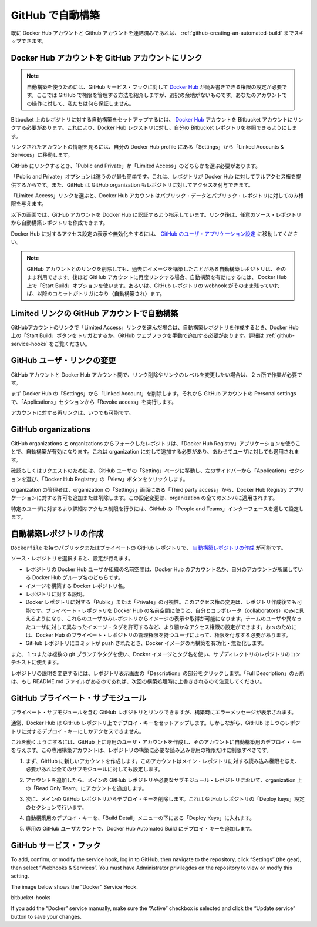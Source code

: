.. -*- coding: utf-8 -*-
.. https://docs.docker.com/docker-hub/github/
.. doc version: 1.9
.. check date: 2016/01/07

.. Automated Builds from GitHub

.. _automated-builds-from-github:

========================================
GitHub で自動構築
========================================

.. If you’ve previously linked your Docker Hub account to your GitHub account, you’ll be able to skip to Creating an Automated Build.

既に Docker Hub アカウントと Github アカウントを連結済みであれば、 :ref:`github-creating-an-automated-build` までスキップできます。

.. Linking your Docker Hub account to a GitHub account

.. _linking-you-docker-hub-account-to-a-github-account:

Docker Hub アカウントを GitHub アカウントにリンク
==================================================

..    Note: Automated Builds currently require read and write access since Docker Hub needs to set up a GitHub service hook. We have no choice here, this is how GitHub manages permissions. We do guarantee nothing else will be touched in your account.

.. note::

   自動構築を使うためには、GitHub サービス・フックに対して `Docker Hub <https://hub.docker.com/>`_ が読み書きできる権限の設定が必要です。ここでは GItHub で権限を管理する方法を紹介しますが、選択の余地がないものです。あなたのアカウントでの操作に対して、私たちは何ら保証しません。

.. In order to set up an Automated Build of a repository on GitHub, you need to link your Docker Hub account to a GitHub account. This will allow the registry to see your GitHub repositories.

Bitbucket 上のレポジトリに対する自動構築をセットアップするには、 `Docker Hub <https://hub.docker.com/account/authorized-services/>`_ アカウントを Bitbucket アカウントにリンクする必要があります。これにより、Docker Hub レジストリに対し、自分の Bitbucket レポジトリを参照できるようにします。

.. To add, remove or view your linked account, go to the “Linked Accounts & Services” section of your Hub profile “Settings”.

リンクされたアカウントの情報を見るには、自分の Docker Hub profile にある「Settings」から「Linked Accounts & Services」に移動します。

.. authorized-services

.. image:: ./images/linked-acct.png
   :scale: 60%
   :alt: リンクされたアカウント

.. When linking to GitHub, you’ll need to select either “Public and Private”, or “Limited Access” linking.

GitHub にリンクするとき、「Public and Private」か「Limited Access」のどちらかを選ぶ必要があります。

.. add-authorized-github-service.png

.. The “Public and Private” option is the easiest to use, as it grants the Docker Hub full access to all of your repositories. GitHub also allows you to grant access to repositories belonging to your GitHub organizations.

「Public and Private」オプションは遣うのが最も簡単です。これは、レポジトリが Docker Hub に対してフルアクセス権を提供するからです。また、GitHub は GitHub organization もレポジトリに対してアクセスを付与できます。

.. By choosing the “Limited Access” linking, your Docker Hub account only gets permission to access your public data and public repositories.

「Limited Access」リンクを選ぶと、Docker Hub アカウントはパブリック・データとパブリック・レポジトリに対してのみ権限を与えます。

.. Follow the onscreen instructions to authorize and link your GitHub account to Docker Hub. Once it is linked, you’ll be able to choose a source repository from which to create the Automatic Build.

以下の画面では、GitHub アカウントを Docker Hub に認証するよう指示しています。リンク後は、任意のソース・レポジトリから自動構築レポジトリを作成できます。

.. You will be able to review and revoke Docker Hub’s access by visiting the GitHub User’s Applications settings.

Docker Hub に対するアクセス設定の表示や無効化をするには、 `GitHub のユーザ・アプリケーション設定 <https://github.com/settings/applications>`_ に移動してください。

..    Note: If you delete the GitHub account linkage that is used for one of your automated build repositories, the previously built images will still be available. If you re-link to that GitHub account later, the automated build can be started using the “Start Build” button on the Hub, or if the webhook on the GitHub repository still exists, it will be triggered by any subsequent commits.

.. note::

   GItHub アカウントとのリンクを削除しても、過去にイメージを構築したことがある自動構築レポジトリは、そのまま利用できます。後ほど GitHub アカウントに再度リンクする場合、自動構築を有効にするには、 Docker Hub 上で「Start Build」オプションを使います。あるいは、GitHub レポジトリの webhook がそのまま残っていれば、以降のコミットがトリガになり（自動構築され）ます。

.. Auto builds and limited linked GitHub accounts.

.. _auto-builds-and-limited-linked-github-accounts:

Limited リンクの GitHub アカウントで自動構築
==================================================

.. If you selected to link your GitHub account with only a “Limited Access” link, then after creating your automated build, you will need to either manually trigger a Docker Hub build using the “Start a Build” button, or add the GitHub webhook manually, as described in GitHub Service Hooks.

GitHubアカウントのリンクで「Limited Access」リンクを選んだ場合は、自動構築レポジトリを作成するとき、Docker Hub 上の「Start Build」ボタンをトリガとするか、GitHub ウェブフックを手動で追加する必要があります。詳細は :ref:`github-service-hooks` をご覧ください。

.. Changing the GitHub user link

.. _changing-the-github-user-link:

GitHub ユーザ・リンクの変更
==============================

.. If you want to remove, or change the level of linking between your GitHub account and the Docker Hub, you need to do this in two places.

GitHub アカウントと Docker Hub アカウント間で、リンク削除やリンクのレベルを変更したい場合は、２ヵ所で作業が必要です。

.. First, remove the “Linked Account” from your Docker Hub “Settings”. Then go to your GitHub account’s Personal settings, and in the “Applications” section, “Revoke access”.

まず Docker Hub の「Settings」から「Linked Account」を削除します。それから GitHub アカウントの Personal settings で、「Applications」セクションから「Revoke access」を実行します。

.. You can now re-link your account at any time.

アカウントに対する再リンクは、いつでも可能です。

.. GitHub organizations

.. _github-organizations:

GitHub organizations
====================

.. GitHub organizations and private repositories forked from organizations will be made available to auto build using the “Docker Hub Registry” application, which needs to be added to the organization - and then will apply to all users.

GitHub organizations と organizations からフォークしたレポジトリは、「Docker Hub Registry」アプリケーションを使うことで、自動構築が有効になります。これは organization に対して追加する必要があり、あわせてユーザに対しても適用されます。

.. To check, or request access, go to your GitHub user’s “Setting” page, select the “Applications” section from the left side bar, then click the “View” button for “Docker Hub Registry”.

確認もしくはリクエストのためには、GitHub ユーザの「Setting」ページに移動し、左のサイドバーから「Application」セクションを選び、「Docker Hub Registry」の「View」ボタンをクリックします。

.. Check User access to GitHub

.. The organization’s administrators may need to go to the Organization’s “Third party access” screen in “Settings” to grant or deny access to the Docker Hub Registry application. This change will apply to all organization members.

organization の管理者は、organization の「Settings」画面にある「Third party access」から、Docker Hub Registry アプリケーションに対する許可を追加または削除します。この設定変更は、organization の全てのメンバに適用されます。

.. Check Docker Hub application access to Organization

.. More detailed access controls to specific users and GitHub repositories can be managed using the GitHub “People and Teams” interfaces.

特定のユーザに対するより詳細なアクセス制限を行うには、GitHub の「People and Teams」インターフェースを通して設定します。

.. Creating an Automated Build

.. _github-creating-an-automated-build:

自動構築レポジトリの作成
==============================

.. You can create an Automated Build from any of your public or private GitHub repositories that have a Dockerfile.

``Dockerfile`` を持つパブリックまたはプライベートの GitHub レポジトリで、 `自動構築レポジトリの作成 <https://hub.docker.com/add/automated-build/github/orgs/>`_ が可能です。

.. Once you’ve selected the source repository, you can then configure:

ソース・レポジトリを選択すると、設定が行えます。

..    The Hub user/org namespace the repository is built to - either your Hub account name, or the name of any Hub organizations your account is in
    The Docker repository name the image is built to
    The description of the repository
    If the visibility of the Docker repository: “Public” or “Private” You can change the accessibility options after the repository has been created. If you add a Private repository to a Hub user namespace, then you can only add other users as collaborators, and those users will be able to view and pull all images in that repository. To configure more granular access permissions, such as using teams of users or allow different users access to different image tags, then you need to add the Private repository to a Hub organization for which your user has Administrator privileges.
    Enable or disable rebuilding the Docker image when a commit is pushed to the GitHub repository.

* レポジトリの Docker Hub ユーザか組織の名前空間は、Docker Hub のアカウント名か、自分のアカウントが所属している Docker Hub グループ名のどちらです。
* イメージを構築する Docker レポジトリ名。
* レポジトリに対する説明。
* Docker レポジトリに対する「Public」または「Private」の可視性。このアクセス権の変更は、レポジトリ作成後でも可能です。プライベート・レポジトリを Docker Hub の名前空間に使うと、自分とコラボレータ（collaborators）のみに見えるようになり、これらのユーザのみレポジトリからイメージの表示や取得が可能になります。チームのユーザや異なったユーザに対して異なったイメージ・タグを許可するなど、より細かなアクセス権限の設定ができます。おｓのためには、Docker Hub のプライベート・レポジトリの管理権限を持つユーザによって、権限を付与する必要があります。
* GitHub レポジトリにコミットが push されたとき、Docker イメージの再構築を有功化・無効化します。

.. You can also select one or more: - The git branch/tag, - A repository sub-directory to use as the context, - The Docker image tag name

また、１つまたは複数の git ブランチやタグを使い、Docker イメージとタグ名を使い、サブディレクトリのレポジトリのコンテキストに使えます。

.. You can modify the description for the repository by clicking the “Description” section of the repository view. Note that the “Full Description” will be over-written by the README.md file when the next build is triggered.

レポジトリの説明を変更するには、レポジトリ表示画面の「Description」の部分をクリックします。「Full Description」のヵ所は、もし README.md ファイルがあるのであれば、次回の構築処理時に上書きされるので注意してください。

.. GitHub private submodules

.. _github-private-submodules:

GitHub プライベート・サブモジュール
========================================

.. If your GitHub repository contains links to private submodules, you’ll get an error message in your build.

プライベート・サブモジュールを含む GitHub レポジトリとリンクできますが、構築時にエラーメッセージが表示されます。

.. Normally, the Docker Hub sets up a deploy key in your GitHub repository. Unfortunately, GitHub only allows a repository deploy key to access a single repository.

通常、Docker Hub は GitHub レポジトリ上でデプロイ・キーをセットアップします。しかしながら、GitHUb は１つのレポジトリに対するデプロイ・キーにしかアクセスできません。

.. To work around this, you can create a dedicated user account in GitHub and attach the automated build’s deploy key that account. This dedicated build account can be limited to read-only access to just the repositories required to build.

これを動くようにするには、GitHub 上に専用のユーザ・アカウントを作成し、そのアカウントに自動構築用のデプロイ・キーを与えます。この専用構築アカウントは、レポジトリの構築に必要な読み込み専用の権限だけに制限すべきです。

.. Step 	Screenshot 	Description
.. 1. 		First, create the new account in GitHub. It should be given read-only access to the main repository and all submodules that are needed.

1. まず、GitHub に新しいアカウントを作成します。このアカウントはメイン・レポジトリに対する読み込み権限を与え、必要があれば全てのサブモジュールに対しても設定します。

.. 2. 		This can be accomplished by adding the account to a read-only team in the organization(s) where the main GitHub repository and all submodule repositories are kept.

2. アカウントを追加したら、メインの GitHub レポジトリや必要なサブモジュール・レポジトリにおいて、organization 上の「Read Only Team」にアカウントを追加します。

.. 3. 		Next, remove the deploy key from the main GitHub repository. This can be done in the GitHub repository's "Deploy keys" Settings section.

3. 次に、メインの GitHub レポジトリからデプロイ・キーを削除します。これは GitHub レポジトリの「Deploy keys」設定のセクションで行います。

.. 4. 		Your automated build's deploy key is in the "Build Details" menu under "Deploy keys".

4. 自動構築用のデプロイ・キーを、「Build Detail」メニューの下にある「Deploy Keys」に入れます。

.. 5. 		In your dedicated GitHub User account, add the deploy key from your Docker Hub Automated Build.

5. 専用の GitHub ユーザカウントで、Docker Hub Automated Build にデプロイ・キーを追加します。


.. GitHub service hooks

.. _github-service-hooks:

GitHub サービス・フック
==============================

.. A GitHub Service hook allows GitHub to notify the Docker Hub when something has been committed to a given git repository.

.. When you create an Automated Build from a GitHub user that has full “Public and Private” linking, a Service Hook should get automatically added to your GitHub repository.

.. If your GitHub account link to the Docker Hub is “Limited Access”, then you will need to add the Service Hook manually.

To add, confirm, or modify the service hook, log in to GitHub, then navigate to the repository, click “Settings” (the gear), then select “Webhooks & Services”. You must have Administrator privilegdes on the repository to view or modfy this setting.

The image below shows the “Docker” Service Hook.

bitbucket-hooks

If you add the “Docker” service manually, make sure the “Active” checkbox is selected and click the “Update service” button to save your changes.
